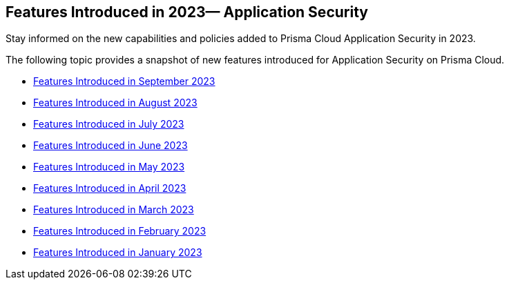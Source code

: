 
== Features Introduced in 2023— Application Security

Stay informed on the new capabilities and policies added to Prisma Cloud Application Security in 2023.

The following topic provides a snapshot of new features introduced for Application Security on Prisma Cloud.

* xref:features-introduced-in-code-security-september-2023.adoc[Features Introduced in September 2023]
* xref:features-introduced-in-code-security-august-2023.adoc[Features Introduced in August 2023]
* xref:features-introduced-in-code-security-july-2023.adoc[Features Introduced in July 2023]
* xref:features-introduced-in-code-security-june-2023.adoc[Features Introduced in June 2023]
* xref:features-introduced-in-code-security-may-2023.adoc[Features Introduced in May 2023]
* xref:features-introduced-in-code-security-april-2023.adoc[Features Introduced in April 2023]
* xref:features-introduced-in-code-security-march-2023.adoc[Features Introduced in March 2023]
* xref:features-introduced-in-code-security-february-2023.adoc[Features Introduced in February 2023]
* xref:features-introduced-in-code-security-january-2023.adoc[Features Introduced in January 2023]

